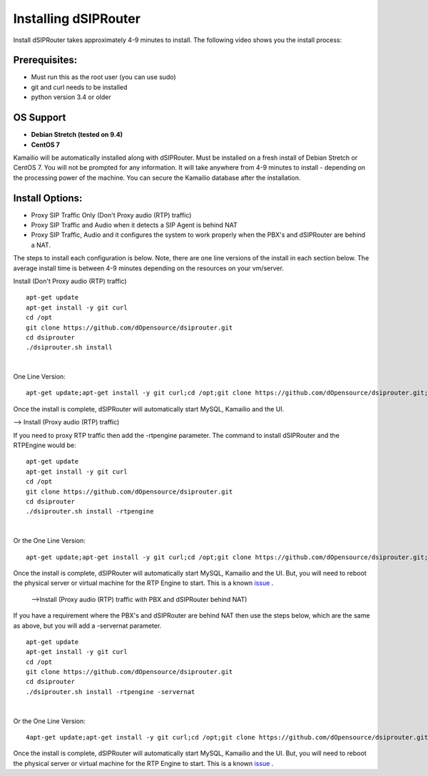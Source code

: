 Installing dSIPRouter
=====================

Install dSIPRouter takes approximately 4-9 minutes to install.  The following video shows you the install process:

.. raw:: html

        <object width="560" height="315"><param name="movie"
        value="https://www.youtube.com/embed/Iu4BQkL1wGc"></param><param
        name="allowFullScreen" value="true"></param><param
        name="allowscriptaccess" value="always"></param><embed
        src="https://www.youtube.com/embed/Iu4BQkL1wGc"
        type="application/x-shockwave-flash" allowscriptaccess="always"
        allowfullscreen="true" width=""
        height="385"></embed></object>



Prerequisites:
^^^^^^^^^^^^^^

- Must run this as the root user (you can use sudo)
- git and curl needs to be installed
- python version 3.4 or older


OS Support
^^^^^^^^^^

- **Debian Stretch (tested on 9.4)**
- **CentOS 7**

Kamailio will be automatically installed along with dSIPRouter.  Must be installed on a fresh install of Debian Stretch or CentOS 7.  You will not be prompted for any information.  It will take anywhere from 4-9 minutes to install - depending on the processing power of the machine. You can secure the Kamailio database after the installation.


Install Options:
^^^^^^^^^^^^^^^^

- Proxy SIP Traffic Only (Don't Proxy audio (RTP) traffic) 
- Proxy SIP Traffic and Audio when it detects a SIP Agent is behind NAT
- Proxy SIP Traffic, Audio and it configures the system to work properly when the PBX's and dSIPRouter are behind a NAT.

The steps to install each configuration is below.  Note, there are one line versions of the install in each section below.  The average install time is between 4-9 minutes depending on the resources on your vm/server.

Install (Don't Proxy audio (RTP) traffic)

::
 
 apt-get update 
 apt-get install -y git curl
 cd /opt
 git clone https://github.com/dOpensource/dsiprouter.git
 cd dsiprouter
 ./dsiprouter.sh install
 
|

One Line Version: 
::
    apt-get update;apt-get install -y git curl;cd /opt;git clone https://github.com/dOpensource/dsiprouter.git;cd    dsiprouter;./dsiprouter.sh install


Once the install is complete, dSIPRouter will automatically start MySQL, Kamailio and the UI.

--> Install (Proxy audio (RTP) traffic)

If you need to proxy RTP traffic then add the -rtpengine parameter. The command to install dSIPRouter and the RTPEngine would be:


::

 apt-get update
 apt-get install -y git curl
 cd /opt
 git clone https://github.com/dOpensource/dsiprouter.git
 cd dsiprouter
 ./dsiprouter.sh install -rtpengine

|


Or the One Line Version: 

::

 apt-get update;apt-get install -y git curl;cd /opt;git clone https://github.com/dOpensource/dsiprouter.git;cd dsiprouter;./dsiprouter.sh install -rtpengine


Once the install is complete, dSIPRouter will automatically start MySQL, Kamailio and the UI.  But, you will need to reboot the physical server or virtual machine for the RTP Engine to start.  This is a known `issue <https://github.com/dOpensource/dsiprouter/issues/42>`_ .   

 -->Install (Proxy audio (RTP) traffic with PBX and dSIPRouter behind NAT)

If you have a requirement where the PBX's and dSIPRouter are behind NAT then use the steps below, which are the same as above, but you will add a -servernat parameter.   

::

 apt-get update
 apt-get install -y git curl
 cd /opt
 git clone https://github.com/dOpensource/dsiprouter.git
 cd dsiprouter
 ./dsiprouter.sh install -rtpengine -servernat
 
|


Or the One Line Version: 

::

 4apt-get update;apt-get install -y git curl;cd /opt;git clone https://github.com/dOpensource/dsiprouter.git;cd dsiprouter;./dsiprouter.sh install -rtpengine -servernat


Once the install is complete, dSIPRouter will automatically start MySQL, Kamailio and the UI.  But, you will need to reboot the physical server or virtual machine for the RTP Engine to start.  This is a known `issue <https://github.com/dOpensource/dsiprouter/issues/42>`_ .  
